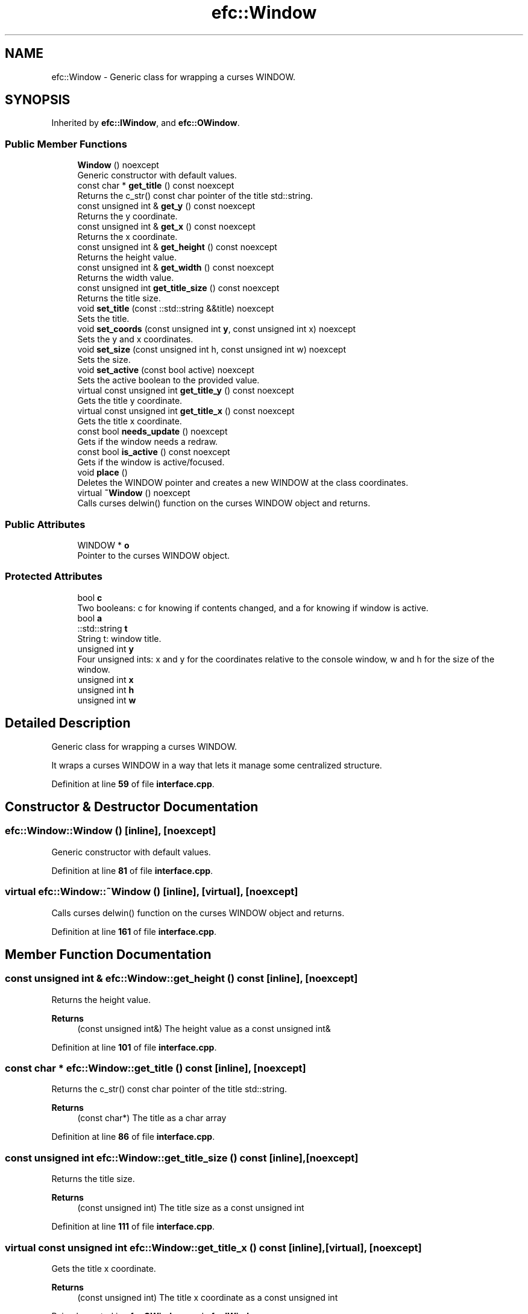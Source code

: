 .TH "efc::Window" 3 "Sun Mar 19 2023" "EMath++" \" -*- nroff -*-
.ad l
.nh
.SH NAME
efc::Window \- Generic class for wrapping a curses WINDOW\&.  

.SH SYNOPSIS
.br
.PP
.PP
Inherited by \fBefc::IWindow\fP, and \fBefc::OWindow\fP\&.
.SS "Public Member Functions"

.in +1c
.ti -1c
.RI "\fBWindow\fP () noexcept"
.br
.RI "Generic constructor with default values\&. "
.ti -1c
.RI "const char * \fBget_title\fP () const noexcept"
.br
.RI "Returns the c_str() const char pointer of the title std::string\&. "
.ti -1c
.RI "const unsigned int & \fBget_y\fP () const noexcept"
.br
.RI "Returns the y coordinate\&. "
.ti -1c
.RI "const unsigned int & \fBget_x\fP () const noexcept"
.br
.RI "Returns the x coordinate\&. "
.ti -1c
.RI "const unsigned int & \fBget_height\fP () const noexcept"
.br
.RI "Returns the height value\&. "
.ti -1c
.RI "const unsigned int & \fBget_width\fP () const noexcept"
.br
.RI "Returns the width value\&. "
.ti -1c
.RI "const unsigned int \fBget_title_size\fP () const noexcept"
.br
.RI "Returns the title size\&. "
.ti -1c
.RI "void \fBset_title\fP (const ::std::string &&title) noexcept"
.br
.RI "Sets the title\&. "
.ti -1c
.RI "void \fBset_coords\fP (const unsigned int \fBy\fP, const unsigned int x) noexcept"
.br
.RI "Sets the y and x coordinates\&. "
.ti -1c
.RI "void \fBset_size\fP (const unsigned int h, const unsigned int w) noexcept"
.br
.RI "Sets the size\&. "
.ti -1c
.RI "void \fBset_active\fP (const bool active) noexcept"
.br
.RI "Sets the active boolean to the provided value\&. "
.ti -1c
.RI "virtual const unsigned int \fBget_title_y\fP () const noexcept"
.br
.RI "Gets the title y coordinate\&. "
.ti -1c
.RI "virtual const unsigned int \fBget_title_x\fP () const noexcept"
.br
.RI "Gets the title x coordinate\&. "
.ti -1c
.RI "const bool \fBneeds_update\fP () noexcept"
.br
.RI "Gets if the window needs a redraw\&. "
.ti -1c
.RI "const bool \fBis_active\fP () const noexcept"
.br
.RI "Gets if the window is active/focused\&. "
.ti -1c
.RI "void \fBplace\fP ()"
.br
.RI "Deletes the WINDOW pointer and creates a new WINDOW at the class coordinates\&. "
.ti -1c
.RI "virtual \fB~Window\fP () noexcept"
.br
.RI "Calls curses delwin() function on the curses WINDOW object and returns\&. "
.in -1c
.SS "Public Attributes"

.in +1c
.ti -1c
.RI "WINDOW * \fBo\fP"
.br
.RI "Pointer to the curses WINDOW object\&. "
.in -1c
.SS "Protected Attributes"

.in +1c
.ti -1c
.RI "bool \fBc\fP"
.br
.RI "Two booleans: c for knowing if contents changed, and a for knowing if window is active\&. "
.ti -1c
.RI "bool \fBa\fP"
.br
.ti -1c
.RI "::std::string \fBt\fP"
.br
.RI "String t: window title\&. "
.ti -1c
.RI "unsigned int \fBy\fP"
.br
.RI "Four unsigned ints: x and y for the coordinates relative to the console window, w and h for the size of the window\&. "
.ti -1c
.RI "unsigned int \fBx\fP"
.br
.ti -1c
.RI "unsigned int \fBh\fP"
.br
.ti -1c
.RI "unsigned int \fBw\fP"
.br
.in -1c
.SH "Detailed Description"
.PP 
Generic class for wrapping a curses WINDOW\&. 

It wraps a curses WINDOW in a way that lets it manage some centralized structure\&. 
.PP
Definition at line \fB59\fP of file \fBinterface\&.cpp\fP\&.
.SH "Constructor & Destructor Documentation"
.PP 
.SS "efc::Window::Window ()\fC [inline]\fP, \fC [noexcept]\fP"

.PP
Generic constructor with default values\&. 
.PP
Definition at line \fB81\fP of file \fBinterface\&.cpp\fP\&.
.SS "virtual efc::Window::~Window ()\fC [inline]\fP, \fC [virtual]\fP, \fC [noexcept]\fP"

.PP
Calls curses delwin() function on the curses WINDOW object and returns\&. 
.PP
Definition at line \fB161\fP of file \fBinterface\&.cpp\fP\&.
.SH "Member Function Documentation"
.PP 
.SS "const unsigned int & efc::Window::get_height () const\fC [inline]\fP, \fC [noexcept]\fP"

.PP
Returns the height value\&. 
.PP
\fBReturns\fP
.RS 4
(const unsigned int&) The height value as a const unsigned int& 
.RE
.PP

.PP
Definition at line \fB101\fP of file \fBinterface\&.cpp\fP\&.
.SS "const char * efc::Window::get_title () const\fC [inline]\fP, \fC [noexcept]\fP"

.PP
Returns the c_str() const char pointer of the title std::string\&. 
.PP
\fBReturns\fP
.RS 4
(const char*) The title as a char array 
.RE
.PP

.PP
Definition at line \fB86\fP of file \fBinterface\&.cpp\fP\&.
.SS "const unsigned int efc::Window::get_title_size () const\fC [inline]\fP, \fC [noexcept]\fP"

.PP
Returns the title size\&. 
.PP
\fBReturns\fP
.RS 4
(const unsigned int) The title size as a const unsigned int 
.RE
.PP

.PP
Definition at line \fB111\fP of file \fBinterface\&.cpp\fP\&.
.SS "virtual const unsigned int efc::Window::get_title_x () const\fC [inline]\fP, \fC [virtual]\fP, \fC [noexcept]\fP"

.PP
Gets the title x coordinate\&. 
.PP
\fBReturns\fP
.RS 4
(const unsigned int) The title x coordinate as a const unsigned int 
.RE
.PP

.PP
Reimplemented in \fBefc::OWindow\fP, and \fBefc::IWindow\fP\&.
.PP
Definition at line \fB143\fP of file \fBinterface\&.cpp\fP\&.
.SS "virtual const unsigned int efc::Window::get_title_y () const\fC [inline]\fP, \fC [virtual]\fP, \fC [noexcept]\fP"

.PP
Gets the title y coordinate\&. 
.PP
\fBReturns\fP
.RS 4
(const unsigned int) The title y coordinate as a const unsigned int 
.RE
.PP

.PP
Reimplemented in \fBefc::OWindow\fP, and \fBefc::IWindow\fP\&.
.PP
Definition at line \fB138\fP of file \fBinterface\&.cpp\fP\&.
.SS "const unsigned int & efc::Window::get_width () const\fC [inline]\fP, \fC [noexcept]\fP"

.PP
Returns the width value\&. 
.PP
\fBReturns\fP
.RS 4
(const unsigned int&) The width value as a const unsigned int& 
.RE
.PP

.PP
Definition at line \fB106\fP of file \fBinterface\&.cpp\fP\&.
.SS "const unsigned int & efc::Window::get_x () const\fC [inline]\fP, \fC [noexcept]\fP"

.PP
Returns the x coordinate\&. 
.PP
\fBReturns\fP
.RS 4
(const unsigned int&) The x coordinate as a const unsigned int& 
.RE
.PP

.PP
Definition at line \fB96\fP of file \fBinterface\&.cpp\fP\&.
.SS "const unsigned int & efc::Window::get_y () const\fC [inline]\fP, \fC [noexcept]\fP"

.PP
Returns the y coordinate\&. 
.PP
\fBReturns\fP
.RS 4
(const unsigned int&) The y coordinate as a const unsigned int& 
.RE
.PP

.PP
Definition at line \fB91\fP of file \fBinterface\&.cpp\fP\&.
.PP
References \fBy\fP\&.
.SS "const bool efc::Window::is_active () const\fC [inline]\fP, \fC [noexcept]\fP"

.PP
Gets if the window is active/focused\&. 
.PP
\fBReturns\fP
.RS 4
(const bool) True if the window is active, false otherwise 
.RE
.PP

.PP
Definition at line \fB153\fP of file \fBinterface\&.cpp\fP\&.
.SS "const bool efc::Window::needs_update ()\fC [inline]\fP, \fC [noexcept]\fP"

.PP
Gets if the window needs a redraw\&. 
.PP
\fBReturns\fP
.RS 4
(const bool) True if the window should be redrawed, false otherwise 
.RE
.PP

.PP
Definition at line \fB148\fP of file \fBinterface\&.cpp\fP\&.
.SS "void efc::Window::place ()\fC [inline]\fP"

.PP
Deletes the WINDOW pointer and creates a new WINDOW at the class coordinates\&. 
.PP
Definition at line \fB157\fP of file \fBinterface\&.cpp\fP\&.
.SS "void efc::Window::set_active (const bool active)\fC [inline]\fP, \fC [noexcept]\fP"

.PP
Sets the active boolean to the provided value\&. 
.PP
\fBParameters\fP
.RS 4
\fIactive\fP If it is a active as a const boolean 
.RE
.PP

.PP
Definition at line \fB133\fP of file \fBinterface\&.cpp\fP\&.
.SS "void efc::Window::set_coords (const unsigned int y, const unsigned int x)\fC [inline]\fP, \fC [noexcept]\fP"

.PP
Sets the y and x coordinates\&. 
.PP
\fBParameters\fP
.RS 4
\fIy\fP The y coordinate as a const unsigned int y 
.br
\fIx\fP The x coordinate as a const unsigned int x 
.RE
.PP

.PP
Definition at line \fB122\fP of file \fBinterface\&.cpp\fP\&.
.PP
References \fBy\fP\&.
.SS "void efc::Window::set_size (const unsigned int h, const unsigned int w)\fC [inline]\fP, \fC [noexcept]\fP"

.PP
Sets the size\&. 
.PP
\fBParameters\fP
.RS 4
\fIh\fP The height as a const unsigned int y 
.br
\fIw\fP The width as a const unsigned int x 
.RE
.PP

.PP
Definition at line \fB128\fP of file \fBinterface\&.cpp\fP\&.
.SS "void efc::Window::set_title (const ::std::string && title)\fC [inline]\fP, \fC [noexcept]\fP"

.PP
Sets the title\&. 
.PP
\fBParameters\fP
.RS 4
\fItitle\fP The title as a cons std::string&& 
.RE
.PP

.PP
Definition at line \fB116\fP of file \fBinterface\&.cpp\fP\&.
.SH "Member Data Documentation"
.PP 
.SS "bool efc::Window::a\fC [protected]\fP"

.PP
Definition at line \fB64\fP of file \fBinterface\&.cpp\fP\&.
.SS "bool efc::Window::c\fC [protected]\fP"

.PP
Two booleans: c for knowing if contents changed, and a for knowing if window is active\&. 
.PP
Definition at line \fB64\fP of file \fBinterface\&.cpp\fP\&.
.SS "unsigned int efc::Window::h\fC [protected]\fP"

.PP
Definition at line \fB72\fP of file \fBinterface\&.cpp\fP\&.
.SS "WINDOW* efc::Window::o"

.PP
Pointer to the curses WINDOW object\&. 
.PP
Definition at line \fB77\fP of file \fBinterface\&.cpp\fP\&.
.SS "::std::string efc::Window::t\fC [protected]\fP"

.PP
String t: window title\&. 
.PP
Definition at line \fB68\fP of file \fBinterface\&.cpp\fP\&.
.SS "unsigned int efc::Window::w\fC [protected]\fP"

.PP
Definition at line \fB72\fP of file \fBinterface\&.cpp\fP\&.
.SS "unsigned int efc::Window::x\fC [protected]\fP"

.PP
Definition at line \fB72\fP of file \fBinterface\&.cpp\fP\&.
.SS "unsigned int efc::Window::y\fC [protected]\fP"

.PP
Four unsigned ints: x and y for the coordinates relative to the console window, w and h for the size of the window\&. 
.PP
Definition at line \fB72\fP of file \fBinterface\&.cpp\fP\&.

.SH "Author"
.PP 
Generated automatically by Doxygen for EMath++ from the source code\&.

